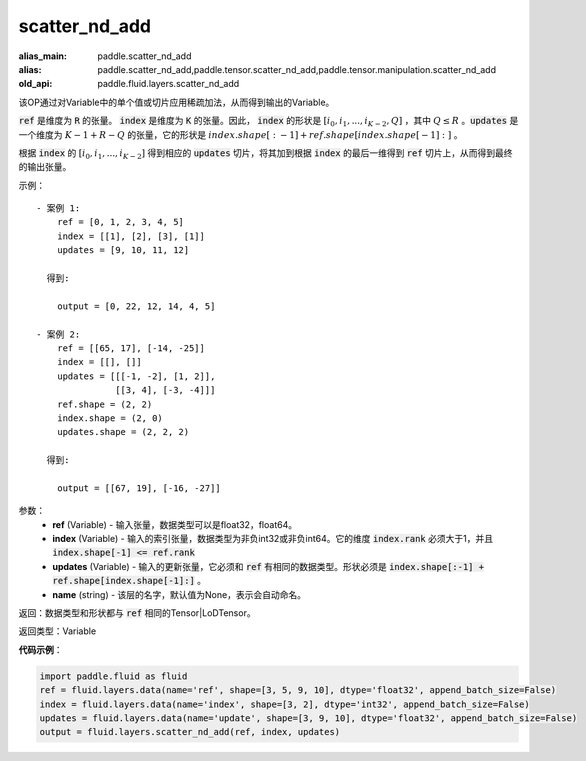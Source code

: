 .. _cn_api_fluid_layers_scatter_nd_add:

scatter_nd_add
-------------------------------

.. py:function:: paddle.fluid.layers.scatter_nd_add(ref, index, updates, name=None)

:alias_main: paddle.scatter_nd_add
:alias: paddle.scatter_nd_add,paddle.tensor.scatter_nd_add,paddle.tensor.manipulation.scatter_nd_add
:old_api: paddle.fluid.layers.scatter_nd_add



该OP通过对Variable中的单个值或切片应用稀疏加法，从而得到输出的Variable。

:code:`ref` 是维度为 :code:`R` 的张量。 :code:`index` 是维度为 :code:`K` 的张量。因此， :code:`index` 的形状是 :math:`[i_0, i_1, ..., i_{K-2}, Q]` ，其中  :math:`Q \leq R` 。:code:`updates` 是一个维度为 :math:`K - 1 + R - Q` 的张量，它的形状是 :math:`index.shape[:-1] + ref.shape[index.shape[-1]:]` 。

根据 :code:`index` 的 :math:`[i_0, i_1, ..., i_{K-2}]` 得到相应的 :code:`updates` 切片，将其加到根据 :code:`index` 的最后一维得到 :code:`ref` 切片上，从而得到最终的输出张量。  


示例：

::

        - 案例 1:
            ref = [0, 1, 2, 3, 4, 5]
            index = [[1], [2], [3], [1]]
            updates = [9, 10, 11, 12]

          得到:
             
            output = [0, 22, 12, 14, 4, 5]

        - 案例 2:
            ref = [[65, 17], [-14, -25]]
            index = [[], []]
            updates = [[[-1, -2], [1, 2]],
                       [[3, 4], [-3, -4]]]
            ref.shape = (2, 2)
            index.shape = (2, 0)
            updates.shape = (2, 2, 2)

          得到:
             
            output = [[67, 19], [-16, -27]]


参数：
    - **ref** (Variable) - 输入张量，数据类型可以是float32，float64。
    - **index** (Variable) - 输入的索引张量，数据类型为非负int32或非负int64。它的维度 :code:`index.rank` 必须大于1，并且 :code:`index.shape[-1] <= ref.rank`
    - **updates** (Variable) - 输入的更新张量，它必须和 :code:`ref` 有相同的数据类型。形状必须是 :code:`index.shape[:-1] + ref.shape[index.shape[-1]:]` 。
    - **name** (string) - 该层的名字，默认值为None，表示会自动命名。
    
返回：数据类型和形状都与 :code:`ref` 相同的Tensor|LoDTensor。

返回类型：Variable

**代码示例**：

.. code-block:: python

        import paddle.fluid as fluid
        ref = fluid.layers.data(name='ref', shape=[3, 5, 9, 10], dtype='float32', append_batch_size=False)
        index = fluid.layers.data(name='index', shape=[3, 2], dtype='int32', append_batch_size=False)
        updates = fluid.layers.data(name='update', shape=[3, 9, 10], dtype='float32', append_batch_size=False)
        output = fluid.layers.scatter_nd_add(ref, index, updates)



